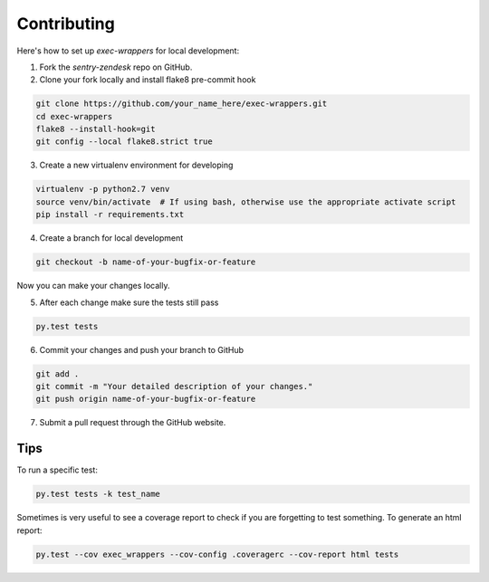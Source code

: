 ============
Contributing
============

Here's how to set up `exec-wrappers` for local development:

1. Fork the `sentry-zendesk` repo on GitHub.
2. Clone your fork locally and install flake8 pre-commit hook

.. code-block:: bash

    git clone https://github.com/your_name_here/exec-wrappers.git
    cd exec-wrappers
    flake8 --install-hook=git
    git config --local flake8.strict true

3. Create a new virtualenv environment for developing

.. code-block:: bash

    virtualenv -p python2.7 venv
    source venv/bin/activate  # If using bash, otherwise use the appropriate activate script
    pip install -r requirements.txt

4. Create a branch for local development

.. code-block:: bash

    git checkout -b name-of-your-bugfix-or-feature

Now you can make your changes locally.

5. After each change make sure the tests still pass

.. code-block:: bash

    py.test tests


6. Commit your changes and push your branch to GitHub

.. code-block:: bash

    git add .
    git commit -m "Your detailed description of your changes."
    git push origin name-of-your-bugfix-or-feature

7. Submit a pull request through the GitHub website.

Tips
----

To run a specific test:

.. code-block:: bash

    py.test tests -k test_name

Sometimes is very useful to see a coverage report to check if you are forgetting
to test something. To generate an html report:

.. code-block:: bash

    py.test --cov exec_wrappers --cov-config .coveragerc --cov-report html tests

